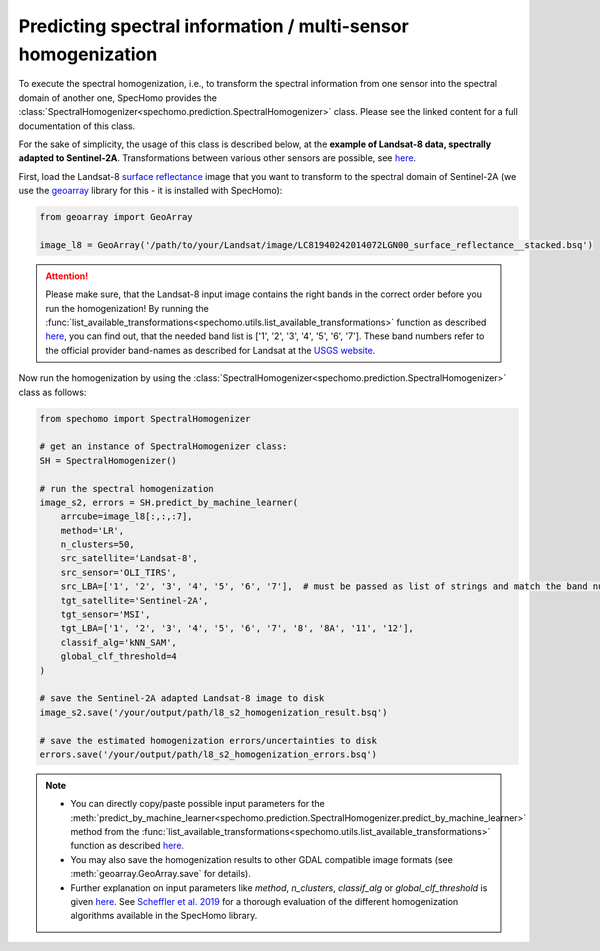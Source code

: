 Predicting spectral information / multi-sensor homogenization
-------------------------------------------------------------

To execute the spectral homogenization, i.e., to transform the spectral information from one sensor into the spectral
domain of another one, SpecHomo provides the :class:`SpectralHomogenizer<spechomo.prediction.SpectralHomogenizer>`
class. Please see the linked content for a full documentation of this class.

For the sake of simplicity, the usage of this class is described below, at the
**example of Landsat-8 data, spectrally adapted to Sentinel-2A**. Transformations between various other sensors are
possible, see `here <http://geomultisens.gitext.gfz-potsdam.de/spechomo/doc/usage/available_transformations.html
#which-sensor-transformations-are-available>`__.

First, load the Landsat-8 `surface reflectance`_ image that you want to transform to the spectral domain of Sentinel-2A
(we use the `geoarray`_ library for this - it is installed with SpecHomo):

.. code-block:: python

    from geoarray import GeoArray

    image_l8 = GeoArray('/path/to/your/Landsat/image/LC81940242014072LGN00_surface_reflectance__stacked.bsq')

.. attention::

    Please make sure, that the Landsat-8 input image contains the right bands in the correct order before you run the
    homogenization! By running the :func:`list_available_transformations<spechomo.utils.list_available_transformations>`
    function as described
    `here <http://geomultisens.gitext.gfz-potsdam.de/spechomo/doc/usage/available_transformations.html>`__, you can
    find out, that the needed band list is ['1', '2', '3', '4', '5', '6', '7']. These band numbers refer to the
    official provider band-names as described for Landsat at the
    `USGS website <https://www.usgs.gov/faqs/what-are-band-designations-landsat-satellites>`__.


Now run the homogenization by using the :class:`SpectralHomogenizer<spechomo.prediction.SpectralHomogenizer>` class as
follows:

.. code-block:: python

    from spechomo import SpectralHomogenizer

    # get an instance of SpectralHomogenizer class:
    SH = SpectralHomogenizer()

    # run the spectral homogenization
    image_s2, errors = SH.predict_by_machine_learner(
        arrcube=image_l8[:,:,:7],
        method='LR',
        n_clusters=50,
        src_satellite='Landsat-8',
        src_sensor='OLI_TIRS',
        src_LBA=['1', '2', '3', '4', '5', '6', '7'],  # must be passed as list of strings and match the band numbers of the input image
        tgt_satellite='Sentinel-2A',
        tgt_sensor='MSI',
        tgt_LBA=['1', '2', '3', '4', '5', '6', '7', '8', '8A', '11', '12'],
        classif_alg='kNN_SAM',
        global_clf_threshold=4
    )

    # save the Sentinel-2A adapted Landsat-8 image to disk
    image_s2.save('/your/output/path/l8_s2_homogenization_result.bsq')

    # save the estimated homogenization errors/uncertainties to disk
    errors.save('/your/output/path/l8_s2_homogenization_errors.bsq')

.. note::

    * You can directly copy/paste possible input parameters for the
      :meth:`predict_by_machine_learner<spechomo.prediction.SpectralHomogenizer.predict_by_machine_learner>` method
      from the :func:`list_available_transformations<spechomo.utils.list_available_transformations>`
      function as described
      `here <http://geomultisens.gitext.gfz-potsdam.de/spechomo/doc/usage/available_transformations.html
      #which-sensor-transformations-are-available>`__.
    * You may also save the homogenization results to other GDAL compatible image formats
      (see :meth:`geoarray.GeoArray.save` for details).
    * Further explanation on input parameters like `method`, `n_clusters`, `classif_alg` or `global_clf_threshold` is
      given `here <spechomo.prediction.SpectralHomogenizer.predict_by_machine_learner>`__. See
      `Scheffler et al. 2019 <LINK>`__ for a thorough evaluation of the different homogenization algorithms
      available in the SpecHomo library.


.. _`surface reflectance`: http://geomultisens.gitext.gfz-potsdam.de/spechomo/doc/usage/input_data_requirements.html#surface-reflectance
.. _`geoarray`: https://gitext.gfz-potsdam.de/danschef/geoarray
